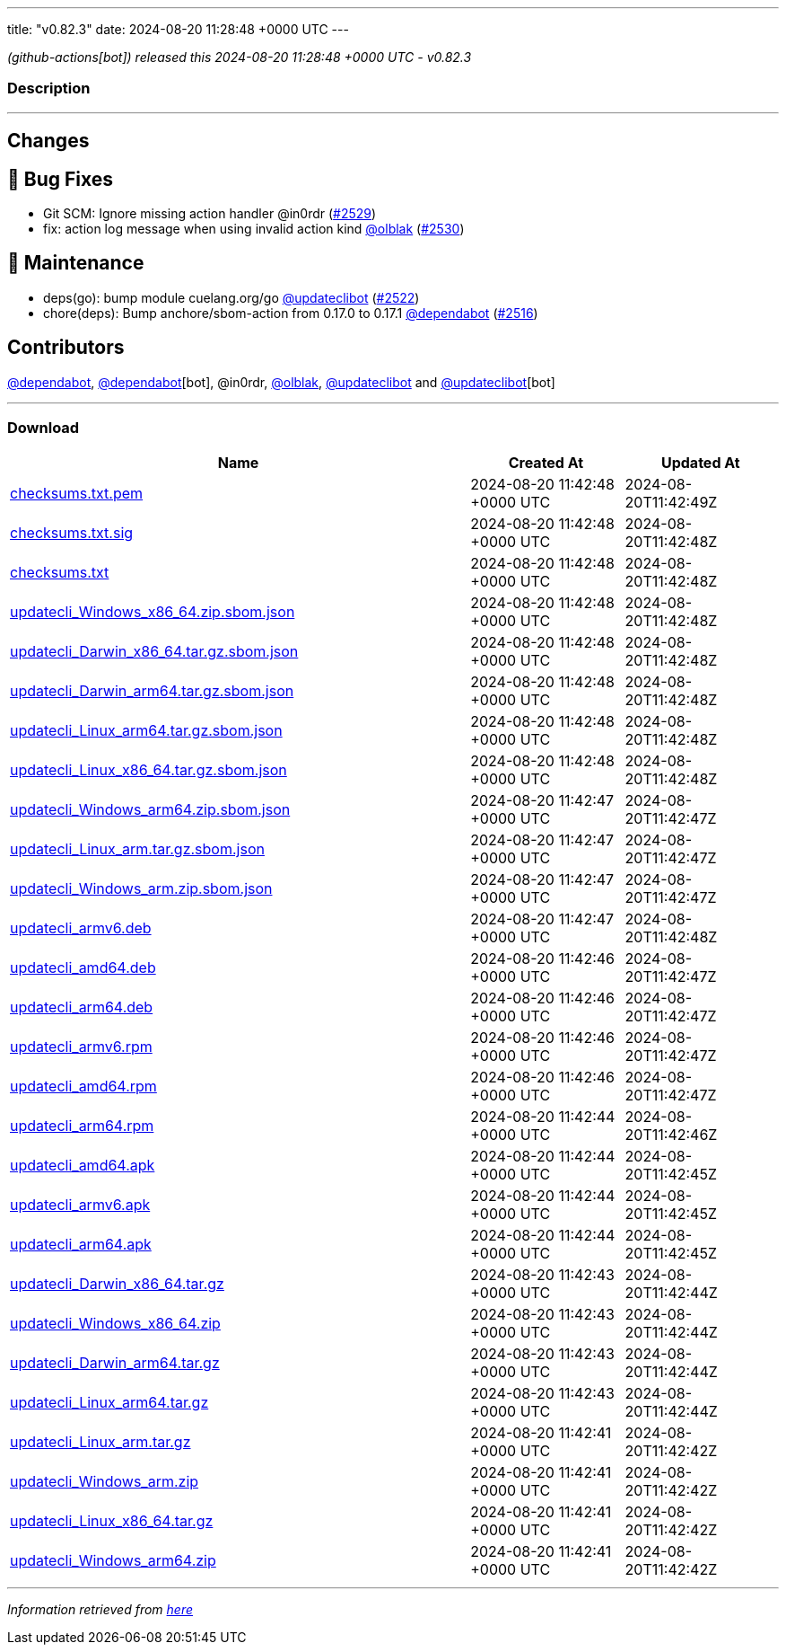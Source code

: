 ---
title: "v0.82.3"
date: 2024-08-20 11:28:48 +0000 UTC
---

// Disclaimer: this file is generated, do not edit it manually.


__ (github-actions[bot]) released this 2024-08-20 11:28:48 +0000 UTC - v0.82.3__


=== Description

---

++++

<h2>Changes</h2>
<h2>🐛 Bug Fixes</h2>
<ul>
<li>Git SCM: Ignore missing action handler @in0rdr (<a class="issue-link js-issue-link" data-error-text="Failed to load title" data-id="2471471526" data-permission-text="Title is private" data-url="https://github.com/updatecli/updatecli/issues/2529" data-hovercard-type="pull_request" data-hovercard-url="/updatecli/updatecli/pull/2529/hovercard" href="https://github.com/updatecli/updatecli/pull/2529">#2529</a>)</li>
<li>fix: action log message when using invalid action kind <a class="user-mention notranslate" data-hovercard-type="user" data-hovercard-url="/users/olblak/hovercard" data-octo-click="hovercard-link-click" data-octo-dimensions="link_type:self" href="https://github.com/olblak">@olblak</a> (<a class="issue-link js-issue-link" data-error-text="Failed to load title" data-id="2474808766" data-permission-text="Title is private" data-url="https://github.com/updatecli/updatecli/issues/2530" data-hovercard-type="pull_request" data-hovercard-url="/updatecli/updatecli/pull/2530/hovercard" href="https://github.com/updatecli/updatecli/pull/2530">#2530</a>)</li>
</ul>
<h2>🧰 Maintenance</h2>
<ul>
<li>deps(go): bump module cuelang.org/go <a class="user-mention notranslate" data-hovercard-type="user" data-hovercard-url="/users/updateclibot/hovercard" data-octo-click="hovercard-link-click" data-octo-dimensions="link_type:self" href="https://github.com/updateclibot">@updateclibot</a> (<a class="issue-link js-issue-link" data-error-text="Failed to load title" data-id="2467709567" data-permission-text="Title is private" data-url="https://github.com/updatecli/updatecli/issues/2522" data-hovercard-type="pull_request" data-hovercard-url="/updatecli/updatecli/pull/2522/hovercard" href="https://github.com/updatecli/updatecli/pull/2522">#2522</a>)</li>
<li>chore(deps): Bump anchore/sbom-action from 0.17.0 to 0.17.1 <a class="user-mention notranslate" data-hovercard-type="organization" data-hovercard-url="/orgs/dependabot/hovercard" data-octo-click="hovercard-link-click" data-octo-dimensions="link_type:self" href="https://github.com/dependabot">@dependabot</a> (<a class="issue-link js-issue-link" data-error-text="Failed to load title" data-id="2465572874" data-permission-text="Title is private" data-url="https://github.com/updatecli/updatecli/issues/2516" data-hovercard-type="pull_request" data-hovercard-url="/updatecli/updatecli/pull/2516/hovercard" href="https://github.com/updatecli/updatecli/pull/2516">#2516</a>)</li>
</ul>
<h2>Contributors</h2>
<p><a class="user-mention notranslate" data-hovercard-type="organization" data-hovercard-url="/orgs/dependabot/hovercard" data-octo-click="hovercard-link-click" data-octo-dimensions="link_type:self" href="https://github.com/dependabot">@dependabot</a>, <a class="user-mention notranslate" data-hovercard-type="organization" data-hovercard-url="/orgs/dependabot/hovercard" data-octo-click="hovercard-link-click" data-octo-dimensions="link_type:self" href="https://github.com/dependabot">@dependabot</a>[bot], @in0rdr, <a class="user-mention notranslate" data-hovercard-type="user" data-hovercard-url="/users/olblak/hovercard" data-octo-click="hovercard-link-click" data-octo-dimensions="link_type:self" href="https://github.com/olblak">@olblak</a>, <a class="user-mention notranslate" data-hovercard-type="user" data-hovercard-url="/users/updateclibot/hovercard" data-octo-click="hovercard-link-click" data-octo-dimensions="link_type:self" href="https://github.com/updateclibot">@updateclibot</a> and <a class="user-mention notranslate" data-hovercard-type="user" data-hovercard-url="/users/updateclibot/hovercard" data-octo-click="hovercard-link-click" data-octo-dimensions="link_type:self" href="https://github.com/updateclibot">@updateclibot</a>[bot]</p>

++++

---



=== Download

[cols="3,1,1" options="header" frame="all" grid="rows"]
|===
| Name | Created At | Updated At

| link:https://github.com/updatecli/updatecli/releases/download/v0.82.3/checksums.txt.pem[checksums.txt.pem] | 2024-08-20 11:42:48 +0000 UTC | 2024-08-20T11:42:49Z

| link:https://github.com/updatecli/updatecli/releases/download/v0.82.3/checksums.txt.sig[checksums.txt.sig] | 2024-08-20 11:42:48 +0000 UTC | 2024-08-20T11:42:48Z

| link:https://github.com/updatecli/updatecli/releases/download/v0.82.3/checksums.txt[checksums.txt] | 2024-08-20 11:42:48 +0000 UTC | 2024-08-20T11:42:48Z

| link:https://github.com/updatecli/updatecli/releases/download/v0.82.3/updatecli_Windows_x86_64.zip.sbom.json[updatecli_Windows_x86_64.zip.sbom.json] | 2024-08-20 11:42:48 +0000 UTC | 2024-08-20T11:42:48Z

| link:https://github.com/updatecli/updatecli/releases/download/v0.82.3/updatecli_Darwin_x86_64.tar.gz.sbom.json[updatecli_Darwin_x86_64.tar.gz.sbom.json] | 2024-08-20 11:42:48 +0000 UTC | 2024-08-20T11:42:48Z

| link:https://github.com/updatecli/updatecli/releases/download/v0.82.3/updatecli_Darwin_arm64.tar.gz.sbom.json[updatecli_Darwin_arm64.tar.gz.sbom.json] | 2024-08-20 11:42:48 +0000 UTC | 2024-08-20T11:42:48Z

| link:https://github.com/updatecli/updatecli/releases/download/v0.82.3/updatecli_Linux_arm64.tar.gz.sbom.json[updatecli_Linux_arm64.tar.gz.sbom.json] | 2024-08-20 11:42:48 +0000 UTC | 2024-08-20T11:42:48Z

| link:https://github.com/updatecli/updatecli/releases/download/v0.82.3/updatecli_Linux_x86_64.tar.gz.sbom.json[updatecli_Linux_x86_64.tar.gz.sbom.json] | 2024-08-20 11:42:48 +0000 UTC | 2024-08-20T11:42:48Z

| link:https://github.com/updatecli/updatecli/releases/download/v0.82.3/updatecli_Windows_arm64.zip.sbom.json[updatecli_Windows_arm64.zip.sbom.json] | 2024-08-20 11:42:47 +0000 UTC | 2024-08-20T11:42:47Z

| link:https://github.com/updatecli/updatecli/releases/download/v0.82.3/updatecli_Linux_arm.tar.gz.sbom.json[updatecli_Linux_arm.tar.gz.sbom.json] | 2024-08-20 11:42:47 +0000 UTC | 2024-08-20T11:42:47Z

| link:https://github.com/updatecli/updatecli/releases/download/v0.82.3/updatecli_Windows_arm.zip.sbom.json[updatecli_Windows_arm.zip.sbom.json] | 2024-08-20 11:42:47 +0000 UTC | 2024-08-20T11:42:47Z

| link:https://github.com/updatecli/updatecli/releases/download/v0.82.3/updatecli_armv6.deb[updatecli_armv6.deb] | 2024-08-20 11:42:47 +0000 UTC | 2024-08-20T11:42:48Z

| link:https://github.com/updatecli/updatecli/releases/download/v0.82.3/updatecli_amd64.deb[updatecli_amd64.deb] | 2024-08-20 11:42:46 +0000 UTC | 2024-08-20T11:42:47Z

| link:https://github.com/updatecli/updatecli/releases/download/v0.82.3/updatecli_arm64.deb[updatecli_arm64.deb] | 2024-08-20 11:42:46 +0000 UTC | 2024-08-20T11:42:47Z

| link:https://github.com/updatecli/updatecli/releases/download/v0.82.3/updatecli_armv6.rpm[updatecli_armv6.rpm] | 2024-08-20 11:42:46 +0000 UTC | 2024-08-20T11:42:47Z

| link:https://github.com/updatecli/updatecli/releases/download/v0.82.3/updatecli_amd64.rpm[updatecli_amd64.rpm] | 2024-08-20 11:42:46 +0000 UTC | 2024-08-20T11:42:47Z

| link:https://github.com/updatecli/updatecli/releases/download/v0.82.3/updatecli_arm64.rpm[updatecli_arm64.rpm] | 2024-08-20 11:42:44 +0000 UTC | 2024-08-20T11:42:46Z

| link:https://github.com/updatecli/updatecli/releases/download/v0.82.3/updatecli_amd64.apk[updatecli_amd64.apk] | 2024-08-20 11:42:44 +0000 UTC | 2024-08-20T11:42:45Z

| link:https://github.com/updatecli/updatecli/releases/download/v0.82.3/updatecli_armv6.apk[updatecli_armv6.apk] | 2024-08-20 11:42:44 +0000 UTC | 2024-08-20T11:42:45Z

| link:https://github.com/updatecli/updatecli/releases/download/v0.82.3/updatecli_arm64.apk[updatecli_arm64.apk] | 2024-08-20 11:42:44 +0000 UTC | 2024-08-20T11:42:45Z

| link:https://github.com/updatecli/updatecli/releases/download/v0.82.3/updatecli_Darwin_x86_64.tar.gz[updatecli_Darwin_x86_64.tar.gz] | 2024-08-20 11:42:43 +0000 UTC | 2024-08-20T11:42:44Z

| link:https://github.com/updatecli/updatecli/releases/download/v0.82.3/updatecli_Windows_x86_64.zip[updatecli_Windows_x86_64.zip] | 2024-08-20 11:42:43 +0000 UTC | 2024-08-20T11:42:44Z

| link:https://github.com/updatecli/updatecli/releases/download/v0.82.3/updatecli_Darwin_arm64.tar.gz[updatecli_Darwin_arm64.tar.gz] | 2024-08-20 11:42:43 +0000 UTC | 2024-08-20T11:42:44Z

| link:https://github.com/updatecli/updatecli/releases/download/v0.82.3/updatecli_Linux_arm64.tar.gz[updatecli_Linux_arm64.tar.gz] | 2024-08-20 11:42:43 +0000 UTC | 2024-08-20T11:42:44Z

| link:https://github.com/updatecli/updatecli/releases/download/v0.82.3/updatecli_Linux_arm.tar.gz[updatecli_Linux_arm.tar.gz] | 2024-08-20 11:42:41 +0000 UTC | 2024-08-20T11:42:42Z

| link:https://github.com/updatecli/updatecli/releases/download/v0.82.3/updatecli_Windows_arm.zip[updatecli_Windows_arm.zip] | 2024-08-20 11:42:41 +0000 UTC | 2024-08-20T11:42:42Z

| link:https://github.com/updatecli/updatecli/releases/download/v0.82.3/updatecli_Linux_x86_64.tar.gz[updatecli_Linux_x86_64.tar.gz] | 2024-08-20 11:42:41 +0000 UTC | 2024-08-20T11:42:42Z

| link:https://github.com/updatecli/updatecli/releases/download/v0.82.3/updatecli_Windows_arm64.zip[updatecli_Windows_arm64.zip] | 2024-08-20 11:42:41 +0000 UTC | 2024-08-20T11:42:42Z

|===


---

__Information retrieved from link:https://github.com/updatecli/updatecli/releases/tag/v0.82.3[here]__

